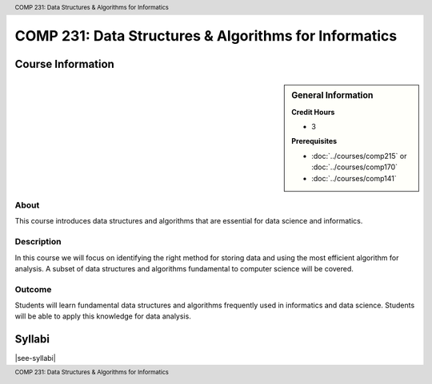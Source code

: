 .. header:: COMP 231: Data Structures & Algorithms for Informatics
.. footer:: COMP 231: Data Structures & Algorithms for Informatics

.. index::
    Data Structures and Algorithms for Informatics
    Data Structures
    Algorithms
    Informatics
    Structures
    COMP 231

######################################################
COMP 231: Data Structures & Algorithms for Informatics
######################################################

******************
Course Information
******************

.. sidebar:: General Information

    **Credit Hours**

    * 3

    **Prerequisites**

    * :doc:`../courses/comp215` or :doc:`../courses/comp170`
    * :doc:`../courses/comp141`

About
=====

This course introduces data structures and algorithms that are essential for data science and informatics.

Description
===========

In this course we will focus on identifying the right method for storing data and using the most efficient algorithm for analysis. A subset of data structures and algorithms fundamental to computer science will be covered.

Outcome
=======

Students will learn fundamental data structures and algorithms frequently used in informatics and data science. Students will be able to apply this knowledge for data analysis.

*******
Syllabi
*******

|see-syllabi|
